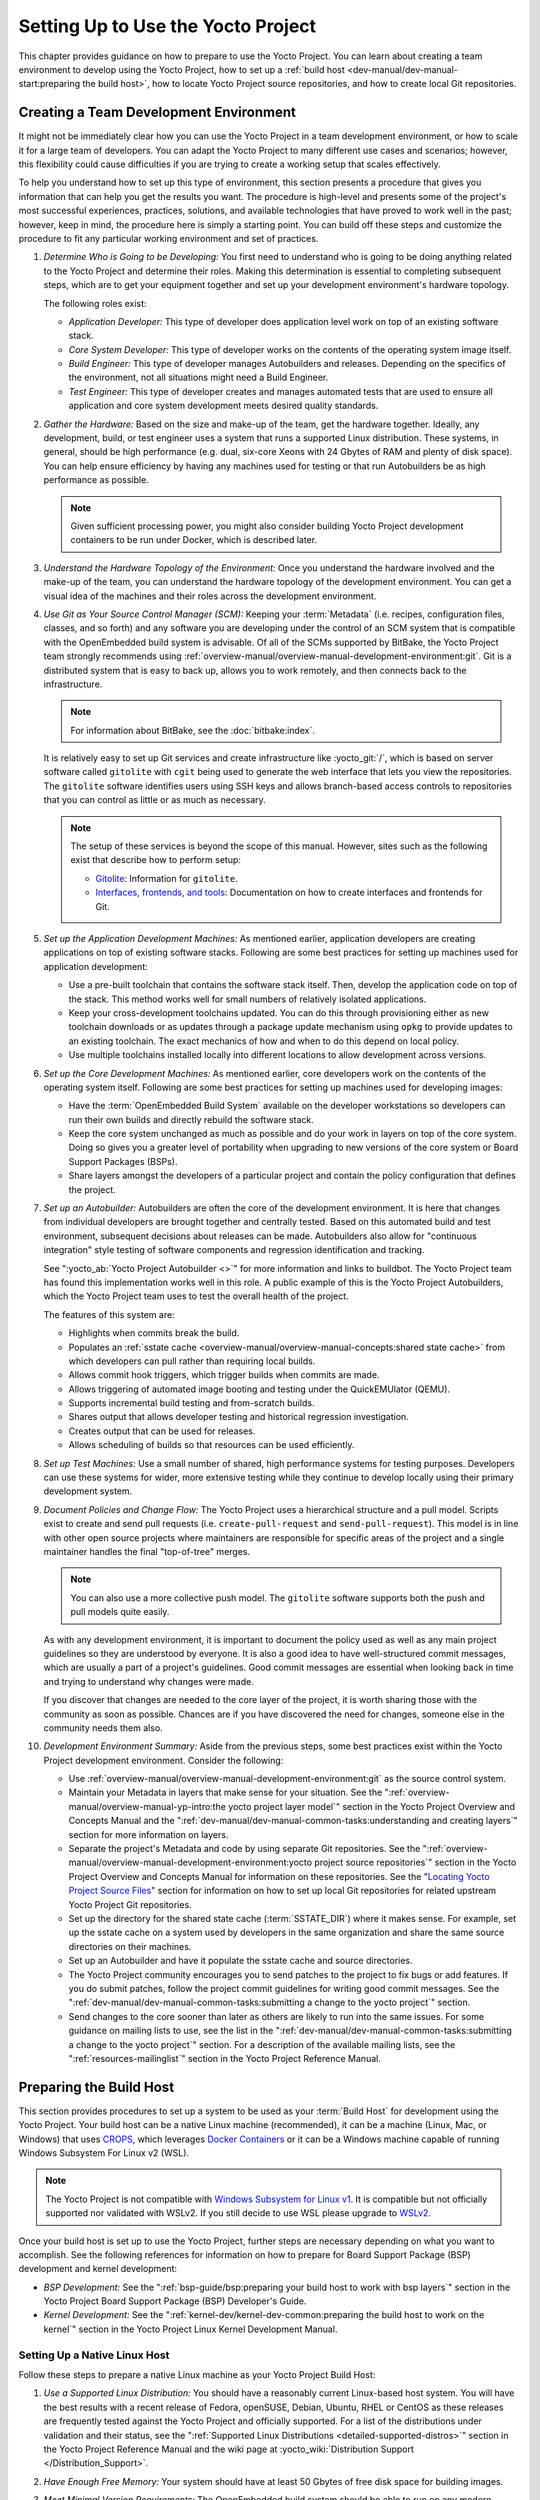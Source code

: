 .. SPDX-License-Identifier: CC-BY-SA-2.0-UK

***********************************
Setting Up to Use the Yocto Project
***********************************

This chapter provides guidance on how to prepare to use the Yocto
Project. You can learn about creating a team environment to develop
using the Yocto Project, how to set up a :ref:`build
host <dev-manual/dev-manual-start:preparing the build host>`, how to locate
Yocto Project source repositories, and how to create local Git
repositories.

Creating a Team Development Environment
=======================================

It might not be immediately clear how you can use the Yocto Project in a
team development environment, or how to scale it for a large team of
developers. You can adapt the Yocto Project to many different use cases
and scenarios; however, this flexibility could cause difficulties if you
are trying to create a working setup that scales effectively.

To help you understand how to set up this type of environment, this
section presents a procedure that gives you information that can help
you get the results you want. The procedure is high-level and presents
some of the project's most successful experiences, practices, solutions,
and available technologies that have proved to work well in the past;
however, keep in mind, the procedure here is simply a starting point.
You can build off these steps and customize the procedure to fit any
particular working environment and set of practices.

1.  *Determine Who is Going to be Developing:* You first need to
    understand who is going to be doing anything related to the Yocto
    Project and determine their roles. Making this determination is
    essential to completing subsequent steps, which are to get your
    equipment together and set up your development environment's
    hardware topology.

    The following roles exist:

    -  *Application Developer:* This type of developer does application
       level work on top of an existing software stack.

    -  *Core System Developer:* This type of developer works on the
       contents of the operating system image itself.

    -  *Build Engineer:* This type of developer manages Autobuilders and
       releases. Depending on the specifics of the environment, not all
       situations might need a Build Engineer.

    -  *Test Engineer:* This type of developer creates and manages
       automated tests that are used to ensure all application and core
       system development meets desired quality standards.

2.  *Gather the Hardware:* Based on the size and make-up of the team,
    get the hardware together. Ideally, any development, build, or test
    engineer uses a system that runs a supported Linux distribution.
    These systems, in general, should be high performance (e.g. dual,
    six-core Xeons with 24 Gbytes of RAM and plenty of disk space). You
    can help ensure efficiency by having any machines used for testing
    or that run Autobuilders be as high performance as possible.

    .. note::

       Given sufficient processing power, you might also consider
       building Yocto Project development containers to be run under
       Docker, which is described later.

3.  *Understand the Hardware Topology of the Environment:* Once you
    understand the hardware involved and the make-up of the team, you
    can understand the hardware topology of the development environment.
    You can get a visual idea of the machines and their roles across the
    development environment.

4.  *Use Git as Your Source Control Manager (SCM):* Keeping your
    :term:`Metadata` (i.e. recipes,
    configuration files, classes, and so forth) and any software you are
    developing under the control of an SCM system that is compatible
    with the OpenEmbedded build system is advisable. Of all of the SCMs
    supported by BitBake, the Yocto Project team strongly recommends using
    :ref:`overview-manual/overview-manual-development-environment:git`.
    Git is a distributed system
    that is easy to back up, allows you to work remotely, and then
    connects back to the infrastructure.

    .. note::

       For information about BitBake, see the
       :doc:`bitbake:index`.

    It is relatively easy to set up Git services and create
    infrastructure like :yocto_git:`/`, which is based on
    server software called ``gitolite`` with ``cgit`` being used to
    generate the web interface that lets you view the repositories. The
    ``gitolite`` software identifies users using SSH keys and allows
    branch-based access controls to repositories that you can control as
    little or as much as necessary.

    .. note::

       The setup of these services is beyond the scope of this manual.
       However, sites such as the following exist that describe how to
       perform setup:

       -  `Gitolite <https://gitolite.com>`__: Information for
          ``gitolite``.

       -  `Interfaces, frontends, and
          tools <https://git.wiki.kernel.org/index.php/Interfaces,_frontends,_and_tools>`__:
          Documentation on how to create interfaces and frontends for
          Git.

5.  *Set up the Application Development Machines:* As mentioned earlier,
    application developers are creating applications on top of existing
    software stacks. Following are some best practices for setting up
    machines used for application development:

    -  Use a pre-built toolchain that contains the software stack
       itself. Then, develop the application code on top of the stack.
       This method works well for small numbers of relatively isolated
       applications.

    -  Keep your cross-development toolchains updated. You can do this
       through provisioning either as new toolchain downloads or as
       updates through a package update mechanism using ``opkg`` to
       provide updates to an existing toolchain. The exact mechanics of
       how and when to do this depend on local policy.

    -  Use multiple toolchains installed locally into different
       locations to allow development across versions.

6.  *Set up the Core Development Machines:* As mentioned earlier, core
    developers work on the contents of the operating system itself.
    Following are some best practices for setting up machines used for
    developing images:

    -  Have the :term:`OpenEmbedded Build System` available on
       the developer workstations so developers can run their own builds
       and directly rebuild the software stack.

    -  Keep the core system unchanged as much as possible and do your
       work in layers on top of the core system. Doing so gives you a
       greater level of portability when upgrading to new versions of
       the core system or Board Support Packages (BSPs).

    -  Share layers amongst the developers of a particular project and
       contain the policy configuration that defines the project.

7.  *Set up an Autobuilder:* Autobuilders are often the core of the
    development environment. It is here that changes from individual
    developers are brought together and centrally tested. Based on this
    automated build and test environment, subsequent decisions about
    releases can be made. Autobuilders also allow for "continuous
    integration" style testing of software components and regression
    identification and tracking.

    See ":yocto_ab:`Yocto Project Autobuilder <>`" for more
    information and links to buildbot. The Yocto Project team has found
    this implementation works well in this role. A public example of
    this is the Yocto Project Autobuilders, which the Yocto Project team
    uses to test the overall health of the project.

    The features of this system are:

    -  Highlights when commits break the build.

    -  Populates an :ref:`sstate
       cache <overview-manual/overview-manual-concepts:shared state cache>` from which
       developers can pull rather than requiring local builds.

    -  Allows commit hook triggers, which trigger builds when commits
       are made.

    -  Allows triggering of automated image booting and testing under
       the QuickEMUlator (QEMU).

    -  Supports incremental build testing and from-scratch builds.

    -  Shares output that allows developer testing and historical
       regression investigation.

    -  Creates output that can be used for releases.

    -  Allows scheduling of builds so that resources can be used
       efficiently.

8.  *Set up Test Machines:* Use a small number of shared, high
    performance systems for testing purposes. Developers can use these
    systems for wider, more extensive testing while they continue to
    develop locally using their primary development system.

9.  *Document Policies and Change Flow:* The Yocto Project uses a
    hierarchical structure and a pull model. Scripts exist to create and
    send pull requests (i.e. ``create-pull-request`` and
    ``send-pull-request``). This model is in line with other open source
    projects where maintainers are responsible for specific areas of the
    project and a single maintainer handles the final "top-of-tree"
    merges.

    .. note::

       You can also use a more collective push model. The ``gitolite``
       software supports both the push and pull models quite easily.

    As with any development environment, it is important to document the
    policy used as well as any main project guidelines so they are
    understood by everyone. It is also a good idea to have
    well-structured commit messages, which are usually a part of a
    project's guidelines. Good commit messages are essential when
    looking back in time and trying to understand why changes were made.

    If you discover that changes are needed to the core layer of the
    project, it is worth sharing those with the community as soon as
    possible. Chances are if you have discovered the need for changes,
    someone else in the community needs them also.

10. *Development Environment Summary:* Aside from the previous steps,
    some best practices exist within the Yocto Project development
    environment. Consider the following:

    -  Use :ref:`overview-manual/overview-manual-development-environment:git` as the source control
       system.

    -  Maintain your Metadata in layers that make sense for your
       situation. See the ":ref:`overview-manual/overview-manual-yp-intro:the yocto project layer model`"
       section in the Yocto Project Overview and Concepts Manual and the
       ":ref:`dev-manual/dev-manual-common-tasks:understanding and creating layers`"
       section for more information on layers.

    -  Separate the project's Metadata and code by using separate Git
       repositories. See the ":ref:`overview-manual/overview-manual-development-environment:yocto project source repositories`"
       section in the Yocto Project Overview and Concepts Manual for
       information on these repositories. See the "`Locating Yocto
       Project Source Files <#locating-yocto-project-source-files>`__"
       section for information on how to set up local Git repositories
       for related upstream Yocto Project Git repositories.

    -  Set up the directory for the shared state cache
       (:term:`SSTATE_DIR`) where
       it makes sense. For example, set up the sstate cache on a system
       used by developers in the same organization and share the same
       source directories on their machines.

    -  Set up an Autobuilder and have it populate the sstate cache and
       source directories.

    -  The Yocto Project community encourages you to send patches to the
       project to fix bugs or add features. If you do submit patches,
       follow the project commit guidelines for writing good commit
       messages. See the
       ":ref:`dev-manual/dev-manual-common-tasks:submitting a change to the yocto project`"
       section.

    -  Send changes to the core sooner than later as others are likely
       to run into the same issues. For some guidance on mailing lists
       to use, see the list in the
       ":ref:`dev-manual/dev-manual-common-tasks:submitting a change to the yocto project`"
       section. For a description
       of the available mailing lists, see the ":ref:`resources-mailinglist`" section in
       the Yocto Project Reference Manual.

Preparing the Build Host
========================

This section provides procedures to set up a system to be used as your
:term:`Build Host` for
development using the Yocto Project. Your build host can be a native
Linux machine (recommended), it can be a machine (Linux, Mac, or
Windows) that uses `CROPS <https://github.com/crops/poky-container>`__,
which leverages `Docker Containers <https://www.docker.com/>`__ or it
can be a Windows machine capable of running Windows Subsystem For Linux
v2 (WSL).

.. note::

   The Yocto Project is not compatible with
   `Windows Subsystem for Linux v1 <https://en.wikipedia.org/wiki/Windows_Subsystem_for_Linux>`__.
   It is compatible but not officially supported nor validated with
   WSLv2. If you still decide to use WSL please upgrade to
   `WSLv2 <https://docs.microsoft.com/en-us/windows/wsl/install-win10>`__.

Once your build host is set up to use the Yocto Project, further steps
are necessary depending on what you want to accomplish. See the
following references for information on how to prepare for Board Support
Package (BSP) development and kernel development:

-  *BSP Development:* See the ":ref:`bsp-guide/bsp:preparing your build host to work with bsp layers`"
   section in the Yocto Project Board Support Package (BSP) Developer's
   Guide.

-  *Kernel Development:* See the ":ref:`kernel-dev/kernel-dev-common:preparing the build host to work on the kernel`"
   section in the Yocto Project Linux Kernel Development Manual.

Setting Up a Native Linux Host
------------------------------

Follow these steps to prepare a native Linux machine as your Yocto
Project Build Host:

1. *Use a Supported Linux Distribution:* You should have a reasonably
   current Linux-based host system. You will have the best results with
   a recent release of Fedora, openSUSE, Debian, Ubuntu, RHEL or CentOS
   as these releases are frequently tested against the Yocto Project and
   officially supported. For a list of the distributions under
   validation and their status, see the ":ref:`Supported Linux
   Distributions <detailed-supported-distros>`"
   section in the Yocto Project Reference Manual and the wiki page at
   :yocto_wiki:`Distribution Support </Distribution_Support>`.

2. *Have Enough Free Memory:* Your system should have at least 50 Gbytes
   of free disk space for building images.

3. *Meet Minimal Version Requirements:* The OpenEmbedded build system
   should be able to run on any modern distribution that has the
   following versions for Git, tar, Python and gcc.

   -  Git 1.8.3.1 or greater

   -  tar 1.28 or greater

   -  Python 3.5.0 or greater.

   -  gcc 5.0 or greater.

   If your build host does not meet any of these three listed version
   requirements, you can take steps to prepare the system so that you
   can still use the Yocto Project. See the
   ":ref:`ref-manual/ref-system-requirements:required git, tar, python and gcc versions`"
   section in the Yocto Project Reference Manual for information.

4. *Install Development Host Packages:* Required development host
   packages vary depending on your build host and what you want to do
   with the Yocto Project. Collectively, the number of required packages
   is large if you want to be able to cover all cases.

   For lists of required packages for all scenarios, see the
   ":ref:`ref-manual/ref-system-requirements:required packages for the build host`"
   section in the Yocto Project Reference Manual.

Once you have completed the previous steps, you are ready to continue
using a given development path on your native Linux machine. If you are
going to use BitBake, see the
":ref:`dev-manual/dev-manual-start:cloning the \`\`poky\`\` repository`"
section. If you are going
to use the Extensible SDK, see the ":doc:`../sdk-manual/sdk-extensible`" Chapter in the Yocto
Project Application Development and the Extensible Software Development
Kit (eSDK) manual. If you want to work on the kernel, see the :doc:`../kernel-dev/index`. If you are going to use
Toaster, see the ":doc:`../toaster-manual/toaster-manual-setup-and-use`"
section in the Toaster User Manual.

Setting Up to Use CROss PlatformS (CROPS)
-----------------------------------------

With `CROPS <https://github.com/crops/poky-container>`__, which
leverages `Docker Containers <https://www.docker.com/>`__, you can
create a Yocto Project development environment that is operating system
agnostic. You can set up a container in which you can develop using the
Yocto Project on a Windows, Mac, or Linux machine.

Follow these general steps to prepare a Windows, Mac, or Linux machine
as your Yocto Project build host:

1. *Determine What Your Build Host Needs:*
   `Docker <https://www.docker.com/what-docker>`__ is a software
   container platform that you need to install on the build host.
   Depending on your build host, you might have to install different
   software to support Docker containers. Go to the Docker installation
   page and read about the platform requirements in "`Supported
   Platforms <https://docs.docker.com/engine/install/#supported-platforms>`__"
   your build host needs to run containers.

2. *Choose What To Install:* Depending on whether or not your build host
   meets system requirements, you need to install "Docker CE Stable" or
   the "Docker Toolbox". Most situations call for Docker CE. However, if
   you have a build host that does not meet requirements (e.g.
   Pre-Windows 10 or Windows 10 "Home" version), you must install Docker
   Toolbox instead.

3. *Go to the Install Site for Your Platform:* Click the link for the
   Docker edition associated with your build host's native software. For
   example, if your build host is running Microsoft Windows Version 10
   and you want the Docker CE Stable edition, click that link under
   "Supported Platforms".

4. *Install the Software:* Once you have understood all the
   pre-requisites, you can download and install the appropriate
   software. Follow the instructions for your specific machine and the
   type of the software you need to install:

   -  Install `Docker CE for
      Windows <https://docs.docker.com/docker-for-windows/install/#install-docker-desktop-on-windows>`__
      for Windows build hosts that meet requirements.

   -  Install `Docker CE for
      MacOs <https://docs.docker.com/docker-for-mac/install/#install-and-run-docker-desktop-on-mac>`__
      for Mac build hosts that meet requirements.

   -  Install `Docker Toolbox for
      Windows <https://docs.docker.com/toolbox/toolbox_install_windows/>`__
      for Windows build hosts that do not meet Docker requirements.

   -  Install `Docker Toolbox for
      MacOS <https://docs.docker.com/toolbox/toolbox_install_mac/>`__
      for Mac build hosts that do not meet Docker requirements.

   -  Install `Docker CE for
      CentOS <https://docs.docker.com/install/linux/docker-ce/centos/>`__
      for Linux build hosts running the CentOS distribution.

   -  Install `Docker CE for
      Debian <https://docs.docker.com/install/linux/docker-ce/debian/>`__
      for Linux build hosts running the Debian distribution.

   -  Install `Docker CE for
      Fedora <https://docs.docker.com/install/linux/docker-ce/fedora/>`__
      for Linux build hosts running the Fedora distribution.

   -  Install `Docker CE for
      Ubuntu <https://docs.docker.com/install/linux/docker-ce/ubuntu/>`__
      for Linux build hosts running the Ubuntu distribution.

5. *Optionally Orient Yourself With Docker:* If you are unfamiliar with
   Docker and the container concept, you can learn more here -
   https://docs.docker.com/get-started/.

6. *Launch Docker or Docker Toolbox:* You should be able to launch
   Docker or the Docker Toolbox and have a terminal shell on your
   development host.

7. *Set Up the Containers to Use the Yocto Project:* Go to
   https://github.com/crops/docker-win-mac-docs/wiki and follow
   the directions for your particular build host (i.e. Linux, Mac, or
   Windows).

   Once you complete the setup instructions for your machine, you have
   the Poky, Extensible SDK, and Toaster containers available. You can
   click those links from the page and learn more about using each of
   those containers.

Once you have a container set up, everything is in place to develop just
as if you were running on a native Linux machine. If you are going to
use the Poky container, see the
":ref:`dev-manual/dev-manual-start:cloning the \`\`poky\`\` repository`"
section. If you are going to use the Extensible SDK container, see the
":doc:`../sdk-manual/sdk-extensible`" Chapter in the Yocto
Project Application Development and the Extensible Software Development
Kit (eSDK) manual. If you are going to use the Toaster container, see
the ":doc:`../toaster-manual/toaster-manual-setup-and-use`"
section in the Toaster User Manual.

Setting Up to Use Windows Subsystem For Linux (WSLv2)
-----------------------------------------------------

With `Windows Subsystem for Linux
(WSLv2) <https://docs.microsoft.com/en-us/windows/wsl/wsl2-about>`__,
you can create a Yocto Project development environment that allows you
to build on Windows. You can set up a Linux distribution inside Windows
in which you can develop using the Yocto Project.

Follow these general steps to prepare a Windows machine using WSLv2 as
your Yocto Project build host:

1. *Make sure your Windows 10 machine is capable of running WSLv2:*
   WSLv2 is only available for Windows 10 builds > 18917. To check which
   build version you are running, you may open a command prompt on
   Windows and execute the command "ver".
   ::

      C:\Users\myuser> ver

      Microsoft Windows [Version 10.0.19041.153]

   If your build is capable of running
   WSLv2 you may continue, for more information on this subject or
   instructions on how to upgrade to WSLv2 visit `Windows 10
   WSLv2 <https://docs.microsoft.com/en-us/windows/wsl/wsl2-install>`__

2. *Install the Linux distribution of your choice inside Windows 10:*
   Once you know your version of Windows 10 supports WSLv2, you can
   install the distribution of your choice from the Microsoft Store.
   Open the Microsoft Store and search for Linux. While there are
   several Linux distributions available, the assumption is that your
   pick will be one of the distributions supported by the Yocto Project
   as stated on the instructions for using a native Linux host. After
   making your selection, simply click "Get" to download and install the
   distribution.

3. *Check your Linux distribution is using WSLv2:* Open a Windows
   PowerShell and run:
   ::

      C:\WINDOWS\system32> wsl -l -v
      NAME    STATE   VERSION
      *Ubuntu Running 2

   Note the version column which says the WSL version
   being used by your distribution, on compatible systems, this can be
   changed back at any point in time.

4. *Optionally Orient Yourself on WSL:* If you are unfamiliar with WSL,
   you can learn more here -
   https://docs.microsoft.com/en-us/windows/wsl/wsl2-about.

5. *Launch your WSL Distibution:* From the Windows start menu simply
   launch your WSL distribution just like any other application.

6. *Optimize your WSLv2 storage often:* Due to the way storage is
   handled on WSLv2, the storage space used by the undelying Linux
   distribution is not reflected immedately, and since bitbake heavily
   uses storage, after several builds, you may be unaware you are
   running out of space. WSLv2 uses a VHDX file for storage, this issue
   can be easily avoided by manually optimizing this file often, this
   can be done in the following way:

   1. *Find the location of your VHDX file:* First you need to find the
      distro app package directory, to achieve this open a Windows
      Powershell as Administrator and run:
      ::

         C:\WINDOWS\system32> Get-AppxPackage -Name "*Ubuntu*" | Select PackageFamilyName
         PackageFamilyName
         -----------------
         CanonicalGroupLimited.UbuntuonWindows_79abcdefgh


      You should now
      replace the PackageFamilyName and your user on the following path
      to find your VHDX file:
      ::

          ls C:\Users\myuser\AppData\Local\Packages\CanonicalGroupLimited.UbuntuonWindows_79abcdefgh\LocalState\
          Mode                 LastWriteTime         Length Name
          -a----         3/14/2020   9:52 PM    57418973184 ext4.vhdx

      Your VHDX file path is:
      ``C:\Users\myuser\AppData\Local\Packages\CanonicalGroupLimited.UbuntuonWindows_79abcdefgh\LocalState\ext4.vhdx``

   2. *Optimize your VHDX file:* Open a Windows Powershell as
      Administrator to optimize your VHDX file, shutting down WSL first:
      ::

         C:\WINDOWS\system32> wsl --shutdown
         C:\WINDOWS\system32> optimize-vhd -Path C:\Users\myuser\AppData\Local\Packages\CanonicalGroupLimited.UbuntuonWindows_79abcdefgh\LocalState\ext4.vhdx -Mode full

      A progress bar should be shown while optimizing the
      VHDX file, and storage should now be reflected correctly on the
      Windows Explorer.

.. note::

   The current implementation of WSLv2 does not have out-of-the-box
   access to external devices such as those connected through a USB
   port, but it automatically mounts your ``C:`` drive on ``/mnt/c/``
   (and others), which you can use to share deploy artifacts to be later
   flashed on hardware through Windows, but your build directory should
   not reside inside this mountpoint.

Once you have WSLv2 set up, everything is in place to develop just as if
you were running on a native Linux machine. If you are going to use the
Extensible SDK container, see the ":doc:`../sdk-manual/sdk-extensible`" Chapter in the Yocto
Project Application Development and the Extensible Software Development
Kit (eSDK) manual. If you are going to use the Toaster container, see
the ":doc:`../toaster-manual/toaster-manual-setup-and-use`"
section in the Toaster User Manual.

Locating Yocto Project Source Files
===================================

This section shows you how to locate, fetch and configure the source
files you'll need to work with the Yocto Project.

.. note::

   -  For concepts and introductory information about Git as it is used
      in the Yocto Project, see the ":ref:`overview-manual/overview-manual-development-environment:git`"
      section in the Yocto Project Overview and Concepts Manual.

   -  For concepts on Yocto Project source repositories, see the
      ":ref:`overview-manual/overview-manual-development-environment:yocto project source repositories`"
      section in the Yocto Project Overview and Concepts Manual."

Accessing Source Repositories
-----------------------------

Working from a copy of the upstream :ref:`dev-manual/dev-manual-start:accessing source repositories` is the
preferred method for obtaining and using a Yocto Project release. You
can view the Yocto Project Source Repositories at
:yocto_git:`/`. In particular, you can find the ``poky``
repository at :yocto_git:`/poky`.

Use the following procedure to locate the latest upstream copy of the
``poky`` Git repository:

1. *Access Repositories:* Open a browser and go to
   :yocto_git:`/` to access the GUI-based interface into the
   Yocto Project source repositories.

2. *Select the Repository:* Click on the repository in which you are
   interested (e.g. ``poky``).

3. *Find the URL Used to Clone the Repository:* At the bottom of the
   page, note the URL used to clone that repository
   (e.g. :yocto_git:`/poky`).

   .. note::

      For information on cloning a repository, see the
      ":ref:`dev-manual/dev-manual-start:cloning the \`\`poky\`\` repository`" section.

Accessing Index of Releases
---------------------------

Yocto Project maintains an Index of Releases area that contains related
files that contribute to the Yocto Project. Rather than Git
repositories, these files are tarballs that represent snapshots in time
of a given component.

.. note::

   The recommended method for accessing Yocto Project components is to
   use Git to clone the upstream repository and work from within that
   locally cloned repository. The procedure in this section exists
   should you desire a tarball snapshot of any given component.

Follow these steps to locate and download a particular tarball:

1. *Access the Index of Releases:* Open a browser and go to
   :yocto_dl:`Index of Releases </releases>`. The
   list represents released components (e.g. ``bitbake``, ``sato``, and
   so on).

   .. note::

      The ``yocto`` directory contains the full array of released Poky
      tarballs. The ``poky`` directory in the Index of Releases was
      historically used for very early releases and exists now only for
      retroactive completeness.

2. *Select a Component:* Click on any released component in which you
   are interested (e.g. ``yocto``).

3. *Find the Tarball:* Drill down to find the associated tarball. For
   example, click on ``yocto-&DISTRO;`` to view files associated with the
   Yocto Project &DISTRO; release (e.g.
   ``&YOCTO_POKY;.tar.bz2``, which is the
   released Poky tarball).

4. *Download the Tarball:* Click the tarball to download and save a
   snapshot of the given component.

Using the Downloads Page
------------------------

The :yocto_home:`Yocto Project Website <>` uses a "DOWNLOADS" page
from which you can locate and download tarballs of any Yocto Project
release. Rather than Git repositories, these files represent snapshot
tarballs similar to the tarballs located in the Index of Releases
described in the "`Accessing Index of
Releases <#accessing-index-of-releases>`__" section.

.. note::

   The recommended method for accessing Yocto Project components is to
   use Git to clone a repository and work from within that local
   repository. The procedure in this section exists should you desire a
   tarball snapshot of any given component.

1. *Go to the Yocto Project Website:* Open The
   :yocto_home:`Yocto Project Website <>` in your browser.

2. *Get to the Downloads Area:* Select the "DOWNLOADS" item from the
   pull-down "SOFTWARE" tab menu near the top of the page.

3. *Select a Yocto Project Release:* Use the menu next to "RELEASE" to
   display and choose a recent or past supported Yocto Project release
   (e.g. &DISTRO_NAME_NO_CAP;, &DISTRO_NAME_NO_CAP_MINUS_ONE;, and so forth).

   .. note::

      For a "map" of Yocto Project releases to version numbers, see the
      :yocto_wiki:`Releases </Releases>` wiki page.

   You can use the "RELEASE ARCHIVE" link to reveal a menu of all Yocto
   Project releases.

4. *Download Tools or Board Support Packages (BSPs):* From the
   "DOWNLOADS" page, you can download tools or BSPs as well. Just scroll
   down the page and look for what you need.

Accessing Nightly Builds
------------------------

Yocto Project maintains an area for nightly builds that contains tarball
releases at https://autobuilder.yocto.io//pub/nightly/. These builds include Yocto
Project releases ("poky"), toolchains, and builds for supported
machines.

Should you ever want to access a nightly build of a particular Yocto
Project component, use the following procedure:

1. *Locate the Index of Nightly Builds:* Open a browser and go to
   https://autobuilder.yocto.io//pub/nightly/ to access the Nightly Builds.

2. *Select a Date:* Click on the date in which you are interested. If
   you want the latest builds, use "CURRENT".

3. *Select a Build:* Choose the area in which you are interested. For
   example, if you are looking for the most recent toolchains, select
   the "toolchain" link.

4. *Find the Tarball:* Drill down to find the associated tarball.

5. *Download the Tarball:* Click the tarball to download and save a
   snapshot of the given component.

Cloning and Checking Out Branches
=================================

To use the Yocto Project for development, you need a release locally
installed on your development system. This locally installed set of
files is referred to as the :term:`Source Directory`
in the Yocto Project documentation.

The preferred method of creating your Source Directory is by using
:ref:`overview-manual/overview-manual-development-environment:git` to clone a local copy of the upstream
``poky`` repository. Working from a cloned copy of the upstream
repository allows you to contribute back into the Yocto Project or to
simply work with the latest software on a development branch. Because
Git maintains and creates an upstream repository with a complete history
of changes and you are working with a local clone of that repository,
you have access to all the Yocto Project development branches and tag
names used in the upstream repository.

Cloning the ``poky`` Repository
-------------------------------

Follow these steps to create a local version of the upstream
:term:`Poky` Git repository.

1. *Set Your Directory:* Change your working directory to where you want
   to create your local copy of ``poky``.

2. *Clone the Repository:* The following example command clones the
   ``poky`` repository and uses the default name "poky" for your local
   repository:
   ::

      $ git clone git://git.yoctoproject.org/poky
      Cloning into 'poky'...
      remote: Counting objects: 432160, done.
      remote: Compressing objects: 100% (102056/102056), done.
      remote: Total 432160 (delta 323116), reused 432037 (delta 323000)
      Receiving objects: 100% (432160/432160), 153.81 MiB | 8.54 MiB/s, done.
      Resolving deltas: 100% (323116/323116), done.
      Checking connectivity... done.

   Unless you
   specify a specific development branch or tag name, Git clones the
   "master" branch, which results in a snapshot of the latest
   development changes for "master". For information on how to check out
   a specific development branch or on how to check out a local branch
   based on a tag name, see the "`Checking Out By Branch in
   Poky <#checking-out-by-branch-in-poky>`__" and `Checking Out By Tag
   in Poky <#checkout-out-by-tag-in-poky>`__" sections, respectively.

   Once the local repository is created, you can change to that
   directory and check its status. Here, the single "master" branch
   exists on your system and by default, it is checked out:
   ::

      $ cd ~/poky
      $ git status
      On branch master
      Your branch is up-to-date with 'origin/master'.
      nothing to commit, working directory clean
      $ git branch
      * master

   Your local repository of poky is identical to the
   upstream poky repository at the time from which it was cloned. As you
   work with the local branch, you can periodically use the
   ``git pull --rebase`` command to be sure you are up-to-date
   with the upstream branch.

Checking Out by Branch in Poky
------------------------------

When you clone the upstream poky repository, you have access to all its
development branches. Each development branch in a repository is unique
as it forks off the "master" branch. To see and use the files of a
particular development branch locally, you need to know the branch name
and then specifically check out that development branch.

.. note::

   Checking out an active development branch by branch name gives you a
   snapshot of that particular branch at the time you check it out.
   Further development on top of the branch that occurs after check it
   out can occur.

1. *Switch to the Poky Directory:* If you have a local poky Git
   repository, switch to that directory. If you do not have the local
   copy of poky, see the
   ":ref:`dev-manual/dev-manual-start:cloning the \`\`poky\`\` repository`"
   section.

2. *Determine Existing Branch Names:*
   ::

      $ git branch -a
      * master
      remotes/origin/1.1_M1
      remotes/origin/1.1_M2
      remotes/origin/1.1_M3
      remotes/origin/1.1_M4
      remotes/origin/1.2_M1
      remotes/origin/1.2_M2
      remotes/origin/1.2_M3
      . . .
      remotes/origin/thud
      remotes/origin/thud-next
      remotes/origin/warrior
      remotes/origin/warrior-next
      remotes/origin/zeus
      remotes/origin/zeus-next
      ... and so on ...

3. *Check out the Branch:* Check out the development branch in which you
   want to work. For example, to access the files for the Yocto Project
   &DISTRO; Release (&DISTRO_NAME;), use the following command:
   ::

      $ git checkout -b &DISTRO_NAME_NO_CAP; origin/&DISTRO_NAME_NO_CAP;
      Branch &DISTRO_NAME_NO_CAP; set up to track remote branch &DISTRO_NAME_NO_CAP; from origin.
      Switched to a new branch '&DISTRO_NAME_NO_CAP;'

   The previous command checks out the "&DISTRO_NAME_NO_CAP;" development
   branch and reports that the branch is tracking the upstream
   "origin/&DISTRO_NAME_NO_CAP;" branch.

   The following command displays the branches that are now part of your
   local poky repository. The asterisk character indicates the branch
   that is currently checked out for work:
   ::

      $ git branch
        master
        * &DISTRO_NAME_NO_CAP;

Checking Out by Tag in Poky
---------------------------

Similar to branches, the upstream repository uses tags to mark specific
commits associated with significant points in a development branch (i.e.
a release point or stage of a release). You might want to set up a local
branch based on one of those points in the repository. The process is
similar to checking out by branch name except you use tag names.

.. note::

   Checking out a branch based on a tag gives you a stable set of files
   not affected by development on the branch above the tag.

1. *Switch to the Poky Directory:* If you have a local poky Git
   repository, switch to that directory. If you do not have the local
   copy of poky, see the
   ":ref:`dev-manual/dev-manual-start:cloning the \`\`poky\`\` repository`"
   section.

2. *Fetch the Tag Names:* To checkout the branch based on a tag name,
   you need to fetch the upstream tags into your local repository:
   ::

      $ git fetch --tags
      $

3. *List the Tag Names:* You can list the tag names now:
   ::

      $ git tag
      1.1_M1.final
      1.1_M1.rc1
      1.1_M1.rc2
      1.1_M2.final
      1.1_M2.rc1
         .
         .
         .
      yocto-2.5
      yocto-2.5.1
      yocto-2.5.2
      yocto-2.5.3
      yocto-2.6
      yocto-2.6.1
      yocto-2.6.2
      yocto-2.7
      yocto_1.5_M5.rc8


4. *Check out the Branch:*
   ::

      $ git checkout tags/yocto-&DISTRO; -b my_yocto_&DISTRO;
      Switched to a new branch 'my_yocto_&DISTRO;'
      $ git branch
        master
      * my_yocto_&DISTRO;

   The previous command creates and
   checks out a local branch named "my_yocto_&DISTRO;", which is based on
   the commit in the upstream poky repository that has the same tag. In
   this example, the files you have available locally as a result of the
   ``checkout`` command are a snapshot of the "&DISTRO_NAME_NO_CAP;"
   development branch at the point where Yocto Project &DISTRO; was
   released.
